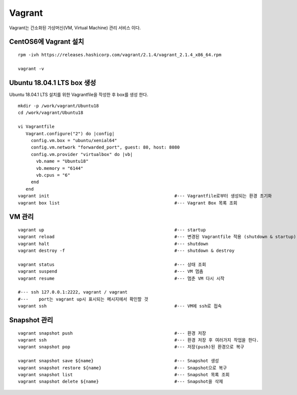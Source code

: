 +++++++
Vagrant
+++++++

Vagrant는 간소화된 가상머신(VM, Virtual Machine) 관리 서비스 이다.


=====================
CentOS6에 Vagrant 설치
=====================

::

 rpm -ivh https://releases.hashicorp.com/vagrant/2.1.4/vagrant_2.1.4_x86_64.rpm  
 
 vagrant -v

==========================
Ubuntu 18.04.1 LTS box 생성
==========================

Ubuntu 18.04.1 LTS 설치를 위한 Vagrantfile을 작성한 후 box를 생성 한다.

:: 

 mkdir -p /work/vagrant/Ubuntu18
 cd /work/vagrant/Ubuntu18
  
 vi Vagrantfile
    Vagrant.configure("2") do |config|
      config.vm.box = "ubuntu/xenial64"
      config.vm.network "forwarded_port", guest: 80, host: 8080
      config.vm.provider "virtualbox" do |vb|
        vb.name = "Ubuntu18"
        vb.memory = "6144"
        vb.cpus = "6"
      end
    end
 vagrant init                                                #--- Vagrantfile로부터 생성되는 환경 초기화
 vagrant box list                                            #--- Vagrant Box 목록 조회


=======
VM 관리
=======

::
 
 vagrant up                                                  #--- startup
 vagrant reload                                              #--- 변경된 Vagrantfile 적용 (shutdown & startup)
 vagrant halt                                                #--- shutdown
 vagrant destroy -f                                          #--- shutdown & destroy
 
 vagrant status                                              #--- 상태 조회
 vagrant suspend                                             #--- VM 멈춤
 vagrant resume                                              #--- 멈춘 VM 다시 시작
 
 #--- ssh 127.0.0.1:2222, vagrant / vagrant
 #---    port는 vagrant up시 표시되는 메시지에서 확인할 것
 vagrant ssh                                                 #--- VM에 ssh로 접속


=============
Snapshot 관리
=============

::

 vagrant snapshot push                                       #--- 환경 저장
 vagrant ssh                                                 #--- 환경 저장 후 여러가지 작업을 한다.
 vagrant snapshot pop                                        #--- 저장(push)된 환경으로 복구
 
 vagrant snapshot save ${name}                               #--- Snapshot 생성
 vagrant snapshot restore ${name}                            #--- Snapshot으로 복구
 vagrant snapshot list                                       #--- Snapshot 목록 조회
 vagrant snapshot delete ${name}                             #--- Snapshot을 삭제


